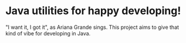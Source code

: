 * Java utilities for happy developing!

"I want it, I got it", as Ariana Grande sings. This project aims to give that kind of vibe for developing in Java.

